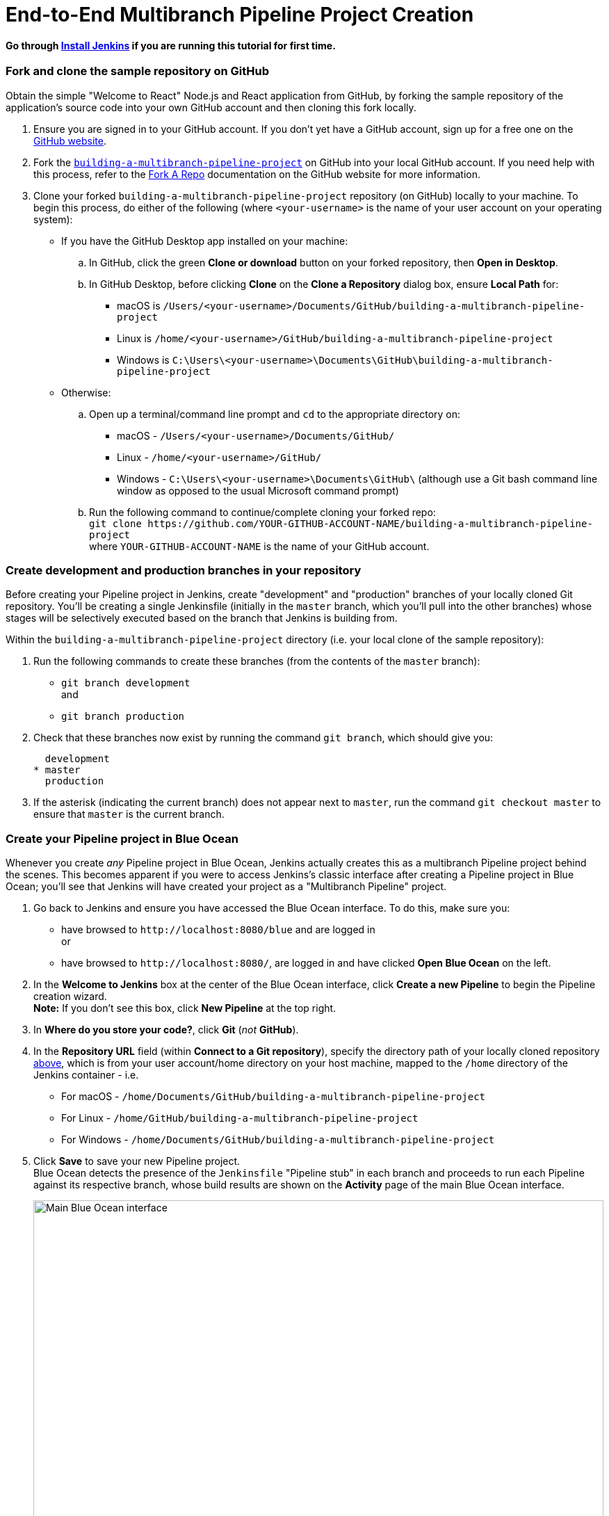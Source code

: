 = End-to-End Multibranch Pipeline Project Creation

:toc:
:toclevels: 3
:imagesdir: .

[[install-jenkins]]
==== Go through link:./install-jenkins.md[Install Jenkins] if you are running this tutorial for first time.

[[fork-sample-repository]]
=== Fork and clone the sample repository on GitHub

Obtain the simple "Welcome to React" Node.js and React application from GitHub,
by forking the sample repository of the application's source code into your own
GitHub account and then cloning this fork locally.

. Ensure you are signed in to your GitHub account. If you don't yet have a
  GitHub account, sign up for a free one on the https://github.com/[GitHub
  website].
. Fork the
  https://github.com/GeorgeBrownCollege-Toronto/building-a-multibranch-pipeline-project.git[`building-a-multibranch-pipeline-project`]
  on GitHub into your local GitHub account. If you need help with this process,
  refer to the https://help.github.com/articles/fork-a-repo/[Fork A Repo]
  documentation on the GitHub website for more information.
. Clone your forked `building-a-multibranch-pipeline-project` repository (on
  GitHub) locally to your machine. To begin this process, do either of the
  following (where `<your-username>` is the name of your user account on your
  operating system):
** If you have the GitHub Desktop app installed on your machine:
.. In GitHub, click the green *Clone or download* button on your forked
   repository, then *Open in Desktop*.
.. In GitHub Desktop, before clicking *Clone* on the *Clone a Repository* dialog
   box, ensure *Local Path* for:
*** macOS is `/Users/<your-username>/Documents/GitHub/building-a-multibranch-pipeline-project`
*** Linux is `/home/<your-username>/GitHub/building-a-multibranch-pipeline-project`
*** Windows is `C:\Users\<your-username>\Documents\GitHub\building-a-multibranch-pipeline-project`
** Otherwise:
.. Open up a terminal/command line prompt and `cd` to the appropriate directory
   on:
*** macOS - `/Users/<your-username>/Documents/GitHub/`
*** Linux - `/home/<your-username>/GitHub/`
*** Windows - `C:\Users\<your-username>\Documents\GitHub\` (although use a Git
    bash command line window as opposed to the usual Microsoft command prompt)
.. Run the following command to continue/complete cloning your forked repo: +
   `git clone \https://github.com/YOUR-GITHUB-ACCOUNT-NAME/building-a-multibranch-pipeline-project` +
   where `YOUR-GITHUB-ACCOUNT-NAME` is the name of your GitHub account.


=== Create development and production branches in your repository

Before creating your Pipeline project in Jenkins, create "development" and
"production" branches of your locally cloned Git repository. You'll be creating
a single Jenkinsfile (initially in the `master` branch, which you'll pull into
the other branches) whose stages will be selectively executed based on the
branch that Jenkins is building from.

Within the `building-a-multibranch-pipeline-project` directory (i.e. your local
clone of the sample repository):

. Run the following commands to create
  these branches (from the contents of the `master` branch):
* `git branch development` +
  and
* `git branch production`
. Check that these branches now exist by running the command `git branch`, which
  should give you:
+
[source,bash]
----
  development
* master
  production
----
. If the asterisk (indicating the current branch) does not appear next to
  `master`, run the command `git checkout master` to ensure that `master` is the
  current branch.


=== Create your Pipeline project in Blue Ocean

Whenever you create _any_ Pipeline project in Blue Ocean, Jenkins actually
creates this as a multibranch Pipeline project behind the scenes. This becomes
apparent if you were to access Jenkins's classic interface after creating a
Pipeline project in Blue Ocean; you'll see that Jenkins will have created your
project as a "Multibranch Pipeline" project.

. Go back to Jenkins and ensure you have accessed the Blue Ocean interface. To
  do this, make sure you:
* have browsed to `\http://localhost:8080/blue` and are logged in +
  or
* have browsed to `\http://localhost:8080/`, are logged in and have clicked *Open
  Blue Ocean* on the left.
. In the *Welcome to Jenkins* box at the center of the Blue Ocean interface,
  click *Create a new Pipeline* to begin the Pipeline creation wizard. +
  *Note:* If you don't see this box, click *New Pipeline* at the top right.
. In *Where do you store your code?*, click *Git* (_not_ *GitHub*).
. In the *Repository URL* field (within *Connect to a Git repository*), specify
  the directory path of your locally cloned repository
  <<fork-sample-repository,above>>, which is from your
  user account/home directory on your host machine, mapped to the `/home`
  directory of the Jenkins container - i.e.
* For macOS - `/home/Documents/GitHub/building-a-multibranch-pipeline-project`
* For Linux - `/home/GitHub/building-a-multibranch-pipeline-project`
* For Windows - `/home/Documents/GitHub/building-a-multibranch-pipeline-project`
. Click *Save* to save your new Pipeline project. +
  Blue Ocean detects the presence of the `Jenkinsfile` "Pipeline stub" in each
  branch and proceeds to run each Pipeline against its respective branch, whose
  build results are shown on the *Activity* page of the main Blue Ocean
  interface.
+
[.boxshadow]
image:./multibranch-pipeline-01-main-blueocean-interface.png[alt="Main
Blue Ocean interface",width=100%]

[NOTE]
====
The Pipeline stub consists of the basic requirements for a valid Pipeline - i.e.
an https://www.jenkins.io/doc/book/pipeline/syntax#agent[`agent`] and a
https://www.jenkins.io/doc/book/pipeline/syntax#stages[`stages`] section, as well as a
https://www.jenkins.io/doc/book/pipeline/syntax#stage[`stage`] directive.

The reason why the `building-a-multibranch-pipeline-project` repository includes
a `Jenkinsfile` Pipeline stub is that its presence in a branch makes Blue Ocean
detect that there's something to build (i.e. the `Jenkinsfile`) immediately
after creating the Pipeline project in Blue Ocean, which in turn makes these
branches accessible through the Blue Ocean interface.

If you created a Pipeline project in Blue Ocean but didn't have a Jenkinsfile in
one or more of your repository's branches, then to access the branches in Blue
Ocean after subsequently pulling in/adding a `Jenkinsfile` to these branches,
either:

* Use the *Scan Multibranch Pipeline Now* feature in the Multibranch Pipeline
  project (accessible through Jenkins's classic interface), +
  or
* Implement webhooks into your Git repository.
====


=== Create your initial Pipeline as a Jenkinsfile with build and test stages

You're now ready to create the Pipeline that will automate building your Node.js
and React application in Jenkins. Your Pipeline will be created as a
`Jenkinsfile`, which will be committed to the `master` branch of your locally
cloned Git repository (`building-a-multibranch-pipeline-project`).

First, create an initial Pipeline to download a Node Docker image and run it as
a Docker container that will build your simple Node.js and React application.
Also add a "Build" stage to the Pipeline to begin orchestrating this whole
process and a "Test" stage to check that the application renders satisfactorily.

. Using your favorite text editor or IDE, open the existing `Jenkinsfile` at the
  root of your local `building-a-multibranch-pipeline-project` Git repository
  and _clear_ its contents. +
  *Note:* Be sure you are performing this step on the `master` branch of your
  repository.
. Copy the following Declarative Pipeline code and paste it into your empty
  `Jenkinsfile`:
+
[source,groovy]
----
pipeline {
    agent {
        docker {
            image 'node:latest'
            args '-p 3000:3000 -p 5000:5000' // <1>
        }
    }
    environment {
        CI = 'true'
    }
    stages {
        stage('Build') {
            steps {
                sh 'npm install'
            }
        }
        stage('Test') {
            steps {
                sh './jenkins/scripts/test.sh'
            }
        }
    }
}
----
<1> This `args` parameter makes the Node container (temporarily) accessible
through ports 3000 and 5000. The significance of this is explained in the
`jenkins/scripts/deliver-for-deployment.sh` and
`jenkins/scripts/deploy-for-production.sh` files of your cloned repository, and
are covered in subsequent sections of this tutorial.
+
*Note:* For an explanation of the other components of this `Jenkinsfile`, refer
to the annotations of the Declarative Pipeline in the
link:./node-react-ci-cd.md#create-your-initial-pipeline-as-a-jenkinsfile[``Create
your initial Pipeline...''] and
link:./node-react-ci-cd.md#add-a-test-stage-to-your-pipeline[``Add
a test stage...''] sections of the
link:./node-react-ci-cd.md[Build a Node.js and React app
with npm] tutorial.
. Save your edited `Jenkinsfile` and commit it to your local
  `building-a-multibranch-pipeline-project` Git repository. E.g. Within the
  `building-a-multibranch-pipeline-project` directory, run the commands: +
  `git stage .` +
  then +
  `git commit -m "Add initial Jenkinsfile with 'Test' stage"`
. Go back to Jenkins again, log in again if necessary and ensure you've accessed
  Jenkins's Blue Ocean interface.
. Click *Branches* at the top right to access the list of your Pipeline
  project's branches.
[.boxshadow]
image:./multibranch-pipeline-11-branches-page.png[alt="Branches
page",width=100%]
. Click the run icon
  image:./multibranch-pipeline-12-run-icon.png[alt="Run icon",width=3%]
  of the `master` branch of your Pipeline project, then quickly click the *OPEN*
  link that appears briefly at the lower-right to see Jenkins building the
  `master` branch with the amended `Jenkinsfile`. If you weren't able to click
  the **OPEN** link, click the _top_ row on the Blue Ocean *Activity* page to
  access this feature. +
  Within a few minutes, the Blue Ocean interface turns green if Jenkins built
  your Node.js and React application successfully from your `master` branch.
[.boxshadow]
image:./multibranch-pipeline-13-build-and-test-stages-run-successfully-with-output.png[alt="Build
and test stages run successfully with output",width=100%]
. Click the *X* at the top-right to return to the *Activity* page of the Blue
  Ocean interface.


=== Add deliver and deploy stages to your Pipeline

Next, add "Deliver for development" and "Deploy for production" stages to your
Pipeline, which Jenkins will selectively execute based on the branch that Jenkins is building from.

This takes the "Pipeline-as-Code" concept to a new level, in which a single
`Jenkinsfile` describes your project's entire build, test, delivery and
deployment processes in Jenkins for each branch of your repository. Read more
about Pipeline and what a Jenkinsfile is in the https://www.jenkins.io/doc/book/pipeline[Pipeline] and https://www.jenkins.io/doc/book/pipeline/jenkinsfile[Using
a Jenkinsfile] sections of the User Handbook.

. Go back to your text editor/IDE and ensure your `Jenkinsfile` is open.
. Copy and paste the following Declarative Pipeline syntax immediately under the
  `Test` stage of your `Jenkinsfile`:
+
[source,groovy]
----
        stage('Deliver for development') {
            when {
                branch 'development'
            }
            steps {
                sh './jenkins/scripts/deliver-for-development.sh'
                input message: 'Finished using the web site? (Click "Proceed" to continue)'
                sh './jenkins/scripts/kill.sh'
            }
        }
        stage('Deploy for production') {
            when {
                branch 'production'
            }
            steps {
                sh './jenkins/scripts/deploy-for-production.sh'
                input message: 'Finished using the web site? (Click "Proceed" to continue)'
                sh './jenkins/scripts/kill.sh'
            }
        }
----
so that you end up with:
+
[source,groovy]
----
pipeline {
    agent {
        docker {
            image 'node:latest'
            args '-p 3000:3000 -p 5000:5000'
        }
    }
    environment {
        CI = 'true'
    }
    stages {
        stage('Build') {
            steps {
                sh 'npm install'
            }
        }
        stage('Test') {
            steps {
                sh './jenkins/scripts/test.sh'
            }
        }
        stage('Deliver for development') {
            when {
                branch 'development' // <1>
            }
            steps {
                sh './jenkins/scripts/deliver-for-development.sh'
                input message: 'Finished using the web site? (Click "Proceed" to continue)'
                sh './jenkins/scripts/kill.sh'
            }
        }
        stage('Deploy for production') {
            when {
                branch 'production'  // <1>
            }
            steps {
                sh './jenkins/scripts/deploy-for-production.sh'
                input message: 'Finished using the web site? (Click "Proceed" to continue)'
                sh './jenkins/scripts/kill.sh'
            }
        }
    }
}
----
<1> These link:/doc/book/pipeline/syntax#when[`when`] directives (along with
their `branch` conditions) determine whether or not the
link:/doc/book/pipeline/syntax#stage[`stages`] (containing these `when`
directives) should be executed. If a `branch` condition's value (i.e. pattern)
matches the name of the branch that Jenkins is running the build from, then the
`stage` that contains this `when` and `branch` construct will be executed.
+
*Notes:*
* For an explanation of the `input message` steps, refer to annotation *4* of
  the Declarative Pipeline at the
  link:./node-react-ci-cd.md#add-a-final-deliver-stage-to-your-pipeline[``Add
  a final deliver stage...'' section of the Build a Node.js and React app]
  tutorial.
* For an explanation of the `deliver-for-development.sh`,
  `deploy-for-production.sh` and `kill.sh` script steps, refer to the contents
  of these files located in the `jenkins/scripts` directory from the root of the
  `building-a-multibranch-pipeline-project` respository.
. Save your edited `Jenkinsfile` and commit it to your local
  `building-a-multibranch-pipeline-project` Git repository. E.g. Within the
  `building-a-multibranch-pipeline-project` directory, run the commands: +
  `git stage .` +
  then +
  `git commit -m "Add 'Deliver...' and 'Deploy...' stages"`
. Go back to Jenkins again, log in again if necessary and ensure you've accessed
  Jenkins's Blue Ocean interface.
. Click *Branches* at the top right to access the list of your Pipeline
  project's branches.
. Click the run icon
  image:./multibranch-pipeline-12-run-icon.png[alt="Run icon",width=3%]
  of the `master` branch of your Pipeline project, then quickly click the *OPEN*
  link that appears briefly at the lower-right to see Jenkins building the
  `master` branch with the amended `Jenkinsfile`. If you weren't able to click
  the **OPEN** link, click the _top_ row on the Blue Ocean *Activity* page to
  access this feature. +
  Notice how Jenkins skips the last two stages you added, since the branch you
  are running the build from (`master`) does not meet the `when` directives'
  `branch` conditions in these stages.
[.boxshadow]
image:./multibranch-pipeline-21-complete-pipeline-runs-successfully-on-master-branch.png[alt="Complete
Pipeline runs successfully on the 'master' branch",width=100%]
. Click the *X* at the top-right to return to the *Activity* page of the Blue
  Ocean interface.


=== Pull your updated Jenkinsfile into the other repository branches

Now that you have a completed `Jenkinsfile` to build your application in
Jenkins, you can pull this file from the `master` branch of your local
repository into its `development` and `production` branches.

Within your local repository's `building-a-multibranch-pipeline-project`
directory:

. Run the following commands to pull changes from `master` to
  `development`:
* `git checkout development` +
  and
* `git pull . master`
. Also run the following commands to pull changes from `master` to `production`:
* `git checkout production` +
  and
* `git pull . master`

+
Your `development` and `production` branches should now have all your
`Jenkinsfile` updates you made on the `master` branch.


=== Run your Pipeline on the development branch

. Go back to Jenkins again, log in again if necessary and ensure you've accessed
  Jenkins's Blue Ocean interface.
. Click *Branches* at the top right to access the list of your Pipeline
  project's branches.
. Click the run icon
  image:./multibranch-pipeline-12-run-icon.png[alt="Run icon",width=3%]
  of the `development` branch of your Pipeline project, then quickly click the
  *OPEN* link that appears briefly at the lower-right to see Jenkins building
  the `development` branch with the amended `Jenkinsfile`. If you weren't able
  to click the **OPEN** link, click the _top_ row on the Blue Ocean *Activity*
  page to access this feature.
. Within a few minutes and when the build pauses, ensure you are viewing the
  *Deliver for development* stage (click it if necessary), then click the top
  green *Shell Script* step to expand its contents and scroll down until you see
  the `\http://localhost:3000` link.
[.boxshadow]
image:./multibranch-pipeline-31-deliver-for-development-stage-opened.png[alt="Shell
Script step 'Deliver for development' stage opened",width=100%] +
  *Note:* Since you are building the application on a different branch, the `npm
  install` step will require a few minutes for `npm` to download the many
  dependencies required to run your Node.js and React application (stored in a
  local `node_modules` directory within the Jenkins home directory). These
  dependencies are downloaded again because this Jenkins build would be the
  first time you are running your Pipeline project on the `development` branch
  and each branch has its own workspace directory (containing its own
  `node_modules` directory) within the Jenkins home directory.
. Click the `\http://localhost:3000` link to view your Node.js and React
  application running in development mode (with the `npm start` command) in a
  new web browser tab. You should see a page/site with the title *Welcome to
  React* on it.
. When you are finished viewing the page/site, click the *Proceed* button in
  Blue Ocean to complete the Pipeline's execution. +
  The Blue Ocean interface turns green if Jenkins built your Node.js and React
  application successfully from your `development` branch. Notice how the
  *Deliver for development* stage was executed but the *Deploy for production*
  stage was not.
[.boxshadow]
image:./multibranch-pipeline-32-complete-pipeline-runs-successfully-on-development-branch.png[alt="Complete
Pipeline runs successfully on the 'development' branch",width=100%]
. Click the *X* at the top-right to return to the *Activity* page of the Blue
  Ocean interface.


=== Run your Pipeline on the production branch

. Click *Branches* at the top right to access the list of your Pipeline
  project's branches.
. Click the run icon
  image:./multibranch-pipeline-12-run-icon.png[alt="Run icon",width=3%]
  of the `production` branch of your Pipeline project, then quickly click the
  *OPEN* link that appears briefly at the lower-right to see Jenkins building
  the `production` branch with the amended `Jenkinsfile`. If you weren't able to
  click the **OPEN** link, click the _top_ row on the Blue Ocean *Activity* page
  to access this feature.
. Within a few minutes and when the build pauses, ensure you are viewing the
  *Deploy for production* stage (click it if necessary), then click the top
  green *Shell Script* step to expand its contents and scroll down until you see
  the `\http://localhost:5000` link.
[.boxshadow]
image:./multibranch-pipeline-41-deploy-for-production-stage-opened.png[alt="Shell
Script step 'Deploy for production' stage opened",width=100%] +
. Click the `\http://localhost:5000` link to view your Node.js and React
  application in a new web browser tab. This will be running in production mode
  from a production build of your source code (generated using the `npm run
  build` command). Again, you should see a page/site with the title *Welcome to
  React* on it. However, this time, the application's contents are served by the
  link:https://www.npmjs.com/package/serve[npm `serve` module] and are also
  likely to continue running in the background in your browser.
. When you are finished viewing the page/site, click the *Proceed* button in
  Blue Ocean to complete the Pipeline's execution. +
  The Blue Ocean interface turns green if Jenkins built your Node.js and React
  application successfully from your `production` branch. Notice how the
  *Deploy for production* stage was executed but the *Deliver for development*
  stage was skipped.
[.boxshadow]
image:./multibranch-pipeline-42-complete-pipeline-runs-successfully-on-production-branch.png[alt="Complete
Pipeline runs successfully on the 'production' branch",width=100%]
. Click the *X* at the top-right to return to the *Activity* page of the Blue
  Ocean interface. +
  *Note:* Since your browser is likely to continue running the application's
  content served by the npm `serve` module, your browser will still show the
  content you viewed at `\http://localhost:5000` long after Jenkins has killed
  off the `serve` process. Read more about how to clear the application and its
  content from your browser <<clearing-the-app-from-your-browser,below>>.


=== Follow up (optional)

This section takes you through a simulated development workflow using
Jenkins, whereby changes made to your application (i.e. the `App.js` source
file) can be examined from the `development` branch before they are deployed to
production (from the `production` branch) via the `master` branch.

. Within your local repository's `building-a-multibranch-pipeline-project`
  directory, run the command `git checkout development` to change to the
  `development` branch.
. Go back to your text editor/IDE and open the `App.js` file in the `src`
  directory of your local `building-a-multibranch-pipeline-project` Git
  repository.
. Copy and paste the following HTML syntax immediately under the `To get
  started...` line of your `App.js` file:
+
[source,html]
----
          <br/>
          This is a new line I added.
----
so that you end up with:
+
[source,javascript]
----
import React, { Component } from 'react';
import logo from './logo.svg';
import './App.css';

class App extends Component {
  render() {
    return (
      <div className="App">
        <header className="App-header">
          <img src={logo} className="App-logo" alt="logo" />
          <h1 className="App-title">Welcome to React</h1>
        </header>
        <p className="App-intro">
          To get started, edit <code>src/App.js</code> and save to reload.
          <br/>
          This is a new line I added.
        </p>
      </div>
    );
  }
}

export default App;
----
. Save the edited `App.js` file and commit it to your local
  `building-a-multibranch-pipeline-project` Git repository. E.g. Within the
  `building-a-multibranch-pipeline-project` directory, run the commands: +
  `git stage .` +
  then +
  `git commit -m "Update 'App.js'"`
. Back in Blue Ocean, run your Pipeline on the `development` branch (as you did
  <<run-your-pipeline-on-the-development-branch,above>>) and check the results
  through `\http://localhost:3000` to see your new line added.
. Assuming you're happy with the change, then within your local repository's
  `building-a-multibranch-pipeline-project` directory, run the following set of
  commands to pull your change into the `production` branch (via the `master`
  branch):
* `git checkout master` +
  and
* `git pull . development` +
  then
* `git checkout production` +
  and
* `git pull . master` +
. Back in Blue Ocean, run your Pipeline on the `production` branch this time (as
  you did <<run-your-pipeline-on-the-production-branch,above>>) and check the
  results through `\http://localhost:5000` to see your new line added. +
  *Notes:*
* Since your browser is likely to cache the contents of the npm `serve` module,
  you may need to refresh your browser page to see your change.
* In a real software development environment with small to large teams of
  people, pulling changes between branches is more likely to be conducted using
  pull requests on a cloud- or web-hosted Git service (such as GitHub or
  BitBucket).


=== Clearing the app from your browser

Your browser is likely to continue running your application's content served by
the link:https://www.npmjs.com/package/serve[npm `serve` module], which means
that your browser will still show the content you viewed at
`\http://localhost:5000` long after Jenkins has killed off the `serve` process.
To clear the application and its content from your browser:


==== On Chrome

. Enter the following into your browser's URL field: +
  `chrome://serviceworker-internals/`
. Locate the "ServiceWorker" entry for `\http://localhost:5000`
. Click its *Unregister* button.


==== On Firefox

. Enter the following into your browser's URL field: +
  `about:serviceworkers`
. Locate the "Registered Service Worker" entry for `\http://localhost:5000`
. Click its *Unregister* button.

==== Credits

https://www.jenkins.io/doc/tutorials/[Jenkins tutorial overview]